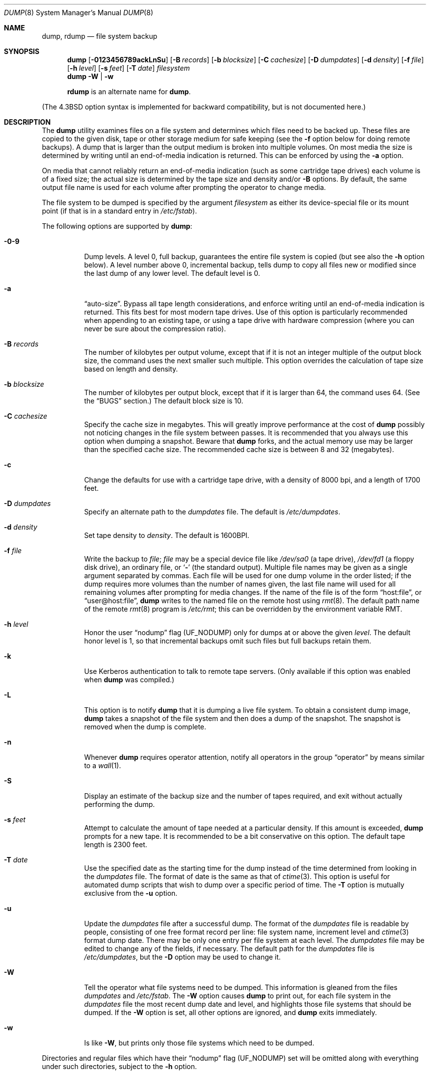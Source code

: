 .\" Copyright (c) 1980, 1991, 1993
.\"	 Regents of the University of California.
.\" All rights reserved.
.\"
.\" Redistribution and use in source and binary forms, with or without
.\" modification, are permitted provided that the following conditions
.\" are met:
.\" 1. Redistributions of source code must retain the above copyright
.\"    notice, this list of conditions and the following disclaimer.
.\" 2. Redistributions in binary form must reproduce the above copyright
.\"    notice, this list of conditions and the following disclaimer in the
.\"    documentation and/or other materials provided with the distribution.
.\" 3. All advertising materials mentioning features or use of this software
.\"    must display the following acknowledgment:
.\"	This product includes software developed by the University of
.\"	California, Berkeley and its contributors.
.\" 4. Neither the name of the University nor the names of its contributors
.\"    may be used to endorse or promote products derived from this software
.\"    without specific prior written permission.
.\"
.\" THIS SOFTWARE IS PROVIDED BY THE REGENTS AND CONTRIBUTORS ``AS IS'' AND
.\" ANY EXPRESS OR IMPLIED WARRANTIES, INCLUDING, BUT NOT LIMITED TO, THE
.\" IMPLIED WARRANTIES OF MERCHANTABILITY AND FITNESS FOR A PARTICULAR PURPOSE
.\" ARE DISCLAIMED.  IN NO EVENT SHALL THE REGENTS OR CONTRIBUTORS BE LIABLE
.\" FOR ANY DIRECT, INDIRECT, INCIDENTAL, SPECIAL, EXEMPLARY, OR CONSEQUENTIAL
.\" DAMAGES (INCLUDING, BUT NOT LIMITED TO, PROCUREMENT OF SUBSTITUTE GOODS
.\" OR SERVICES; LOSS OF USE, DATA, OR PROFITS; OR BUSINESS INTERRUPTION)
.\" HOWEVER CAUSED AND ON ANY THEORY OF LIABILITY, WHETHER IN CONTRACT, STRICT
.\" LIABILITY, OR TORT (INCLUDING NEGLIGENCE OR OTHERWISE) ARISING IN ANY WAY
.\" OUT OF THE USE OF THIS SOFTWARE, EVEN IF ADVISED OF THE POSSIBILITY OF
.\" SUCH DAMAGE.
.\"
.\"     @(#)dump.8	8.3 (Berkeley) 5/1/95
.\" $FreeBSD$
.\"
.Dd March 1, 2002
.Dt DUMP 8
.Os
.Sh NAME
.Nm dump ,
.Nm rdump
.Nd file system backup
.Sh SYNOPSIS
.Nm
.Op Fl 0123456789ackLnSu
.Op Fl B Ar records
.Op Fl b Ar blocksize
.Op Fl C Ar cachesize
.Op Fl D Ar dumpdates
.Op Fl d Ar density
.Op Fl f Ar file
.Op Fl h Ar level
.Op Fl s Ar feet
.Op Fl T Ar date
.Ar filesystem
.Nm
.Fl W | Fl w
.Pp
.Nm rdump
is an alternate name for
.Nm .
.Pp
.in \" XXX
(The
.Bx 4.3
option syntax is implemented for backward compatibility, but
is not documented here.)
.Sh DESCRIPTION
The
.Nm
utility examines files
on a file system
and determines which files
need to be backed up.
These files
are copied to the given disk, tape or other
storage medium for safe keeping (see the
.Fl f
option below for doing remote backups).
A dump that is larger than the output medium is broken into
multiple volumes.
On most media the size is determined by writing until an
end-of-media indication is returned.
This can be enforced
by using the
.Fl a
option.
.Pp
On media that cannot reliably return an end-of-media indication
(such as some cartridge tape drives)
each volume is of a fixed size;
the actual size is determined by the tape size and density and/or
.Fl B
options.
By default, the same output file name is used for each volume
after prompting the operator to change media.
.Pp
The file system to be dumped is specified by the argument
.Ar filesystem
as either its device-special file or its mount point
(if that is in a standard entry in
.Pa /etc/fstab ) .
.Pp
The following options are supported by
.Nm :
.Bl -tag -width Ds
.It Fl 0-9
Dump levels.
A level 0, full backup,
guarantees the entire file system is copied
(but see also the
.Fl h
option below).
A level number above 0,
incremental backup,
tells dump to
copy all files new or modified since the
last dump of any lower level.
The default level is 0.
.It Fl a
.Dq auto-size .
Bypass all tape length considerations, and enforce writing
until an end-of-media indication is returned.
This fits best for most modern tape drives.
Use of this option is particularly
recommended when appending to an existing tape, or using a tape
drive with hardware compression (where you can never be sure about
the compression ratio).
.It Fl B Ar records
The number of kilobytes per output volume, except that if it is
not an integer multiple of the output block size,
the command uses the next smaller such multiple.
This option overrides the calculation of tape size
based on length and density.
.It Fl b Ar blocksize
The number of kilobytes per output block, except that if it is
larger than 64, the command uses 64.
(See the
.Sx BUGS
section.)
The default block size is 10.
.It Fl C Ar cachesize
Specify the cache size in megabytes.
This will greatly improve performance
at the cost of
.Nm
possibly not noticing changes in the file system between passes.
It is
recommended that you always use this option when dumping a snapshot.
Beware that
.Nm
forks, and the actual memory use may be larger than the specified cache
size.
The recommended cache size is between 8 and 32 (megabytes).
.It Fl c
Change the defaults for use with a cartridge tape drive, with a density
of 8000 bpi, and a length of 1700 feet.
.It Fl D Ar dumpdates
Specify an alternate path to the
.Pa dumpdates
file.
The default is
.Pa /etc/dumpdates .
.It Fl d Ar density
Set tape density to
.Ar density .
The default is 1600BPI.
.It Fl f Ar file
Write the backup to
.Ar file ;
.Ar file
may be a special device file
like
.Pa /dev/sa0
(a tape drive),
.Pa /dev/fd1
(a floppy disk drive),
an ordinary file,
or
.Sq Fl
(the standard output).
Multiple file names may be given as a single argument separated by commas.
Each file will be used for one dump volume in the order listed;
if the dump requires more volumes than the number of names given,
the last file name will used for all remaining volumes after prompting
for media changes.
If the name of the file is of the form
.Dq host:file ,
or
.Dq user@host:file ,
.Nm
writes to the named file on the remote host using
.Xr rmt 8 .
The default path name of the remote
.Xr rmt 8
program is
.\" rmt path, is the path on the remote host
.Pa /etc/rmt ;
this can be overridden by the environment variable
.Ev RMT .
.It Fl h Ar level
Honor the user
.Dq nodump
flag
.Pq Dv UF_NODUMP
only for dumps at or above the given
.Ar level .
The default honor level is 1,
so that incremental backups omit such files
but full backups retain them.
.It Fl k
Use Kerberos authentication to talk to remote tape servers.
(Only
available if this option was enabled when
.Nm
was compiled.)
.It Fl L
This option is to notify
.Nm
that it is dumping a live file system.
To obtain a consistent dump image,
.Nm
takes a snapshot of the file system and
then does a dump of the snapshot.
The snapshot is removed when the dump is complete.
.It Fl n
Whenever
.Nm
requires operator attention,
notify all operators in the group
.Dq operator
by means similar to a
.Xr wall 1 .
.It Fl S
Display an estimate of the backup size and the number of
tapes required, and exit without actually performing the dump.
.It Fl s Ar feet
Attempt to calculate the amount of tape needed
at a particular density.
If this amount is exceeded,
.Nm
prompts for a new tape.
It is recommended to be a bit conservative on this option.
The default tape length is 2300 feet.
.It Fl T Ar date
Use the specified date as the starting time for the dump
instead of the time determined from looking in
the
.Pa dumpdates
file.
The format of date is the same as that of
.Xr ctime 3 .
This option is useful for automated dump scripts that wish to
dump over a specific period of time.
The
.Fl T
option is mutually exclusive from the
.Fl u
option.
.It Fl u
Update the
.Pa dumpdates
file
after a successful dump.
The format of
the
.Pa dumpdates
file
is readable by people, consisting of one
free format record per line:
file system name,
increment level
and
.Xr ctime 3
format dump date.
There may be only one entry per file system at each level.
The
.Pa dumpdates
file
may be edited to change any of the fields,
if necessary.
The default path for the
.Pa dumpdates
file is
.Pa /etc/dumpdates ,
but the
.Fl D
option may be used to change it.
.It Fl W
Tell the operator what file systems need to be dumped.
This information is gleaned from the files
.Pa dumpdates
and
.Pa /etc/fstab .
The
.Fl W
option causes
.Nm
to print out, for each file system in
the
.Pa dumpdates
file
the most recent dump date and level,
and highlights those file systems that should be dumped.
If the
.Fl W
option is set, all other options are ignored, and
.Nm
exits immediately.
.It Fl w
Is like
.Fl W ,
but prints only those file systems which need to be dumped.
.El
.Pp
Directories and regular files which have their
.Dq nodump
flag
.Pq Dv UF_NODUMP
set will be omitted along with everything under such directories,
subject to the
.Fl h
option.
.Pp
The
.Nm
utility requires operator intervention on these conditions:
end of tape,
end of dump,
tape write error,
tape open error or
disk read error (if there are more than a threshold of 32).
In addition to alerting all operators implied by the
.Fl n
key,
.Nm
interacts with the operator on
.Em dump's
control terminal at times when
.Nm
can no longer proceed,
or if something is grossly wrong.
All questions
.Nm
poses
.Em must
be answered by typing
.Dq yes
or
.Dq no ,
appropriately.
.Pp
Since making a dump involves a lot of time and effort for full dumps,
.Nm
checkpoints itself at the start of each tape volume.
If writing that volume fails for some reason,
.Nm
will,
with operator permission,
restart itself from the checkpoint
after the old tape has been rewound and removed,
and a new tape has been mounted.
.Pp
The
.Nm
utility tells the operator what is going on at periodic intervals
(every 5 minutes, or promptly after receiving
.Dv SIGINFO ) ,
including usually low estimates of the number of blocks to write,
the number of tapes it will take, the time to completion, and
the time to the tape change.
The output is verbose,
so that others know that the terminal
controlling
.Nm
is busy,
and will be for some time.
.Pp
In the event of a catastrophic disk event, the time required
to restore all the necessary backup tapes or files to disk
can be kept to a minimum by staggering the incremental dumps.
An efficient method of staggering incremental dumps
to minimize the number of tapes follows:
.Bl -bullet -offset indent
.It
Always start with a level 0 backup, for example:
.Bd -literal -offset indent
/sbin/dump -0u -f /dev/nsa0 /usr/src
.Ed
.Pp
This should be done at set intervals, say once a month or once every two months,
and on a set of fresh tapes that is saved forever.
.It
After a level 0, dumps of active file systems are taken on a daily basis,
using a modified Tower of Hanoi algorithm,
with this sequence of dump levels:
.Bd -literal -offset indent
3 2 5 4 7 6 9 8 9 9 ...
.Ed
.Pp
For the daily dumps, it should be possible to use a fixed number of tapes
for each day, used on a weekly basis.
Each week, a level 1 dump is taken, and
the daily Hanoi sequence repeats beginning with 3.
For weekly dumps, another fixed set of tapes per dumped file system is
used, also on a cyclical basis.
.El
.Pp
After several months or so, the daily and weekly tapes should get
rotated out of the dump cycle and fresh tapes brought in.
.Sh ENVIRONMENT
.Bl -tag -width ".Ev TAPE"
.It Ev TAPE
Device from which to read backup.
.It Ev RMT
Pathname of the remote
.Xr rmt 8
program.
.El
.Sh FILES
.Bl -tag -width /etc/dumpdates -compact
.It Pa /dev/sa0
default tape unit to dump to
.It Pa /etc/dumpdates
dump date records
(this can be changed;
see the
.Fl D
option)
.It Pa /etc/fstab
dump table: file systems and frequency
.It Pa /etc/group
to find group
.Em operator
.El
.Sh SEE ALSO
.Xr chflags 1 ,
.Xr fstab 5 ,
.Xr restore 8 ,
.Xr rmt 8
.Sh DIAGNOSTICS
Many, and verbose.
.Pp
Dump exits with zero status on success.
Startup errors are indicated with an exit code of 1;
abnormal termination is indicated with an exit code of 3.
.Sh BUGS
Fewer than 32 read errors on the file system are ignored.
.Pp
Each reel requires a new process, so parent processes for
reels already written just hang around until the entire tape
is written.
.Pp
Currently,
.Xr physio 9
slices all requests into chunks of 64 KB.
Therefore, it is
impossible to use a larger output block size, so
.Nm
will prevent this from happening.
.Pp
The
.Nm
utility with the
.Fl W
or
.Fl w
options does not report file systems that have never been recorded
in the
.Pa dumpdates
file,
even if listed in
.Pa /etc/fstab .
.Pp
It would be nice if
.Nm
knew about the dump sequence,
kept track of the tapes scribbled on,
told the operator which tape to mount when,
and provided more assistance
for the operator running
.Xr restore .
.Pp
The
.Nm
utility cannot do remote backups without being run as root, due to its
security history.
This will be fixed in a later version of
.Fx .
Presently, it works if you set it setuid (like it used to be), but this
might constitute a security risk.
.Sh HISTORY
A
.Nm
utility appeared in
.At v6 .
